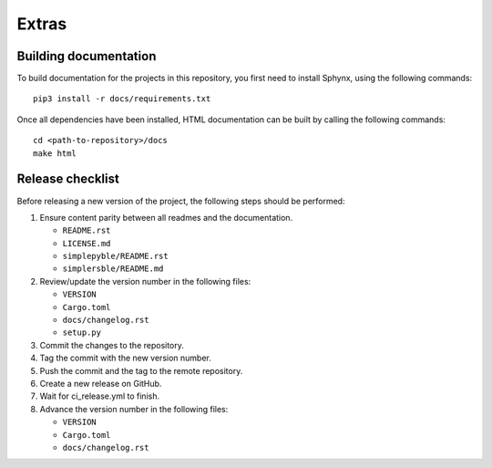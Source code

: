 Extras
======

Building documentation
----------------------


To build documentation for the projects in this repository,
you first need to install Sphynx, using the following commands: ::

   pip3 install -r docs/requirements.txt

Once all dependencies have been installed, HTML documentation can be built
by calling the following commands: ::

   cd <path-to-repository>/docs
   make html

Release checklist
-----------------

Before releasing a new version of the project, the following steps should be
performed:

#. Ensure content parity between all readmes and the documentation.

   - ``README.rst``
   - ``LICENSE.md``
   - ``simplepyble/README.rst``
   - ``simplersble/README.md``

#. Review/update the version number in the following files:

   - ``VERSION``
   - ``Cargo.toml``
   - ``docs/changelog.rst``
   - ``setup.py``

#. Commit the changes to the repository.

#. Tag the commit with the new version number.

#. Push the commit and the tag to the remote repository.

#. Create a new release on GitHub.

#. Wait for ci_release.yml to finish.

#. Advance the version number in the following files:

   - ``VERSION``
   - ``Cargo.toml``
   - ``docs/changelog.rst``